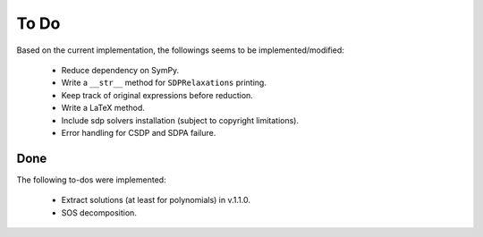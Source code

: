 =============================
To Do
=============================

Based on the current implementation, the followings seems to be implemented/modified:

	+ Reduce dependency on SymPy.
	+ Write a ``__str__`` method for ``SDPRelaxations`` printing.
	+ Keep track of original expressions before reduction.
	+ Write a LaTeX method.
	+ Include sdp solvers installation (subject to copyright limitations).
	+ Error handling for CSDP and SDPA failure.

Done
==================

The following to-dos were implemented:

	+ Extract solutions (at least for polynomials) in v.1.1.0.
	+ SOS decomposition.